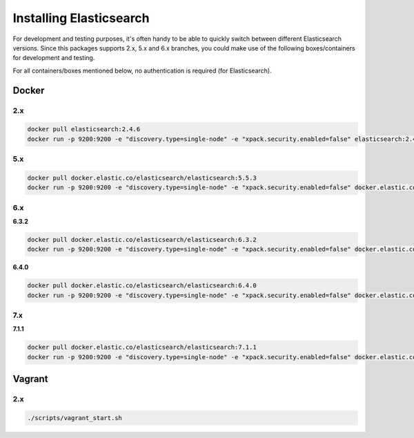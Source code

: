 Installing Elasticsearch
========================
For development and testing purposes, it's often handy to be able to
quickly switch between different Elasticsearch versions. Since this packages
supports 2.x, 5.x and 6.x branches, you could make use of
the following boxes/containers for development and testing.

For all containers/boxes mentioned below, no authentication is required (for
Elasticsearch).

Docker
------
2.x
~~~

.. code-block:: sh

    docker pull elasticsearch:2.4.6
    docker run -p 9200:9200 -e "discovery.type=single-node" -e "xpack.security.enabled=false" elasticsearch:2.4.6

5.x
~~~
.. code-block:: sh

    docker pull docker.elastic.co/elasticsearch/elasticsearch:5.5.3
    docker run -p 9200:9200 -e "discovery.type=single-node" -e "xpack.security.enabled=false" docker.elastic.co/elasticsearch/elasticsearch:5.5.3

6.x
~~~
**6.3.2**

.. code-block:: sh

    docker pull docker.elastic.co/elasticsearch/elasticsearch:6.3.2
    docker run -p 9200:9200 -e "discovery.type=single-node" -e "xpack.security.enabled=false" docker.elastic.co/elasticsearch/elasticsearch:6.3.2

**6.4.0**

.. code-block:: sh

    docker pull docker.elastic.co/elasticsearch/elasticsearch:6.4.0
    docker run -p 9200:9200 -e "discovery.type=single-node" -e "xpack.security.enabled=false" docker.elastic.co/elasticsearch/elasticsearch:6.4.0

7.x
~~~
**7.1.1**

.. code-block:: sh

    docker pull docker.elastic.co/elasticsearch/elasticsearch:7.1.1
    docker run -p 9200:9200 -e "discovery.type=single-node" -e "xpack.security.enabled=false" docker.elastic.co/elasticsearch/elasticsearch:7.1.1

Vagrant
-------
2.x
~~~

.. code-block:: sh

    ./scripts/vagrant_start.sh
